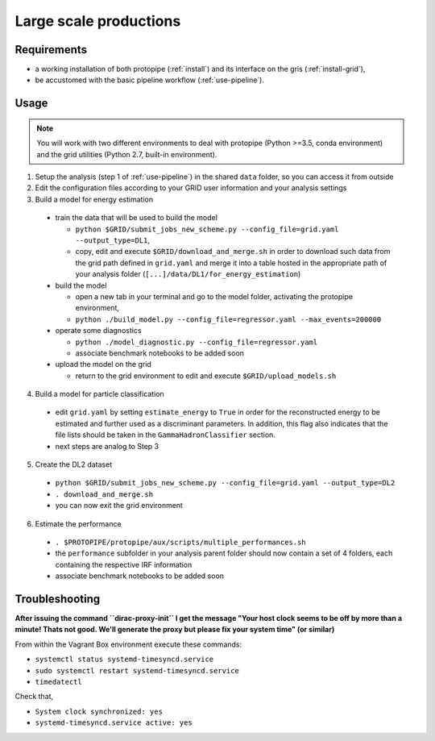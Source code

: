 .. _use-grid:

Large scale productions
=======================

Requirements
------------

* a working installation of both protopipe (:ref:`install`) and its interface on the gris (:ref:`install-grid`),
* be accustomed with the basic pipeline workflow (:ref:`use-pipeline`).

Usage
-----

.. note::

  You will work with two different environments to deal with protopipe
  (Python >=3.5, conda environment)
  and the grid utilities (Python 2.7, built-in environment).

1. Setup the analysis (step 1 of :ref:`use-pipeline`) in the shared ``data``
   folder, so you can access it from outside

2. Edit the configuration files according to your GRID user information and
   your analysis settings

3. Build a model for energy estimation

  * train the data that will be used to build the model

    - ``python $GRID/submit_jobs_new_scheme.py --config_file=grid.yaml --output_type=DL1``,
    - copy, edit and execute ``$GRID/download_and_merge.sh`` in order to download such data
      from the grid path defined in ``grid.yaml`` and merge it into a table hosted
      in the appropriate path of your analysis folder (``[...]/data/DL1/for_energy_estimation``)

  * build the model

    - open a new tab in your terminal and go to the model folder, activating the protopipe environment,
    - ``python ./build_model.py --config_file=regressor.yaml --max_events=200000``

  * operate some diagnostics

    - ``python ./model_diagnostic.py --config_file=regressor.yaml``
    - associate benchmark notebooks to be added soon

  * upload the model on the grid

    - return to the grid environment to edit and execute ``$GRID/upload_models.sh``

4. Build a model for particle classification

  * edit ``grid.yaml`` by setting ``estimate_energy`` to ``True`` in order for the reconstructed energy to
    be estimated and further used as a discriminant parameters.
    In addition, this flag also indicates that the file lists should be taken in
    the ``GammaHadronClassifier`` section.
  * next steps are analog to Step 3

5. Create the DL2 dataset

  * ``python $GRID/submit_jobs_new_scheme.py --config_file=grid.yaml --output_type=DL2``
  * ``. download_and_merge.sh``
  * you can now exit the grid environment

6. Estimate the performance

  * ``. $PROTOPIPE/protopipe/aux/scripts/multiple_performances.sh``
  * the ``performance`` subfolder in your analysis parent folder should now
    contain a set of 4 folders, each containing the respective IRF information
  * associate benchmark notebooks to be added soon

Troubleshooting
---------------

**After issuing the command ``dirac-proxy-init`` I get the message
"Your host clock seems to be off by more than a minute! Thats not good.
We'll generate the proxy but please fix your system time" (or similar)**

From within the Vagrant Box environment execute these commands:

- ``systemctl status systemd-timesyncd.service``
- ``sudo systemctl restart systemd-timesyncd.service``
- ``timedatectl``

Check that,

- ``System clock synchronized: yes``
- ``systemd-timesyncd.service active: yes``
